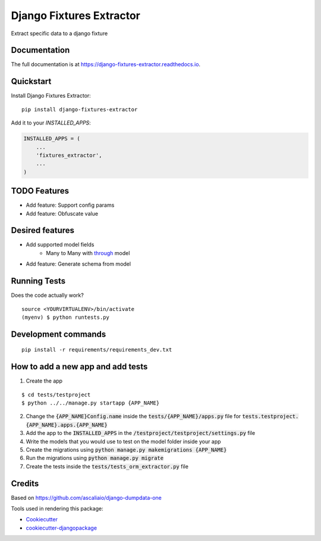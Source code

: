 =============================
Django Fixtures Extractor
=============================

Extract specific data to a django fixture

Documentation
-------------

The full documentation is at https://django-fixtures-extractor.readthedocs.io.

Quickstart
----------

Install Django Fixtures Extractor::

    pip install django-fixtures-extractor

Add it to your `INSTALLED_APPS`:

.. code-block:: python

    INSTALLED_APPS = (
        ...
        'fixtures_extractor',
        ...
    )

TODO Features
-------------
* Add feature: Support config params
* Add feature: Obfuscate value

Desired features
----------------
* Add supported model fields
    * Many to Many with `through <https://docs.djangoproject.com/en/4.2/ref/models/fields/#django.db.models.ManyToManyField.through>`_ model
* Add feature: Generate schema from model

Running Tests
-------------

Does the code actually work?

::

    source <YOURVIRTUALENV>/bin/activate
    (myenv) $ python runtests.py


Development commands
---------------------

::

    pip install -r requirements/requirements_dev.txt


How to add a new app and add tests
----------------------------------

1. Create the app

::

    $ cd tests/testproject
    $ python ../../manage.py startapp {APP_NAME}

2. Change the :code:`{APP_NAME}Config.name` inside the :code:`tests/{APP_NAME}/apps.py` file for :code:`tests.testproject.{APP_NAME}.apps.{APP_NAME}`
3. Add the app to the :code:`INSTALLED_APPS` in the :code:`/testproject/testproject/settings.py` file
4. Write the models that you would use to test on the model folder inside your app
5. Create the migrations using :code:`python manage.py makemigrations {APP_NAME}`
6. Run the migrations using :code:`python manage.py migrate`
7. Create the tests inside the :code:`tests/tests_orm_extractor.py` file

Credits
-------

Based on https://github.com/ascaliaio/django-dumpdata-one

Tools used in rendering this package:

*  Cookiecutter_
*  `cookiecutter-djangopackage`_

.. _Cookiecutter: https://github.com/audreyr/cookiecutter
.. _`cookiecutter-djangopackage`: https://github.com/pydanny/cookiecutter-djangopackage

